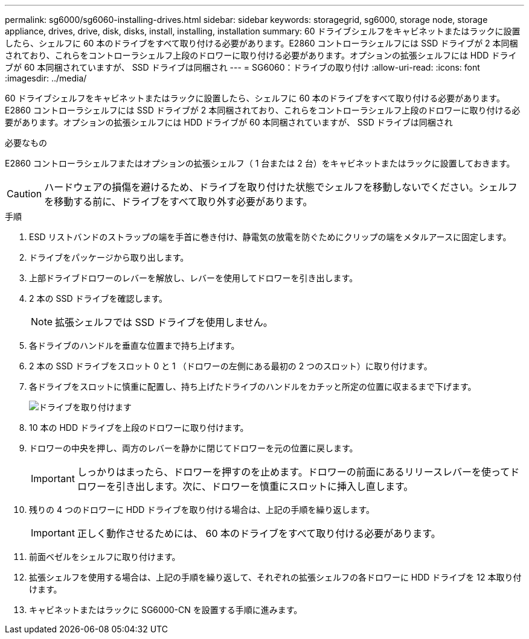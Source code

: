 ---
permalink: sg6000/sg6060-installing-drives.html 
sidebar: sidebar 
keywords: storagegrid, sg6000, storage node, storage appliance, drives, drive, disk, disks, install, installing, installation 
summary: 60 ドライブシェルフをキャビネットまたはラックに設置したら、シェルフに 60 本のドライブをすべて取り付ける必要があります。E2860 コントローラシェルフには SSD ドライブが 2 本同梱されており、これらをコントローラシェルフ上段のドロワーに取り付ける必要があります。オプションの拡張シェルフには HDD ドライブが 60 本同梱されていますが、 SSD ドライブは同梱され 
---
= SG6060：ドライブの取り付け
:allow-uri-read: 
:icons: font
:imagesdir: ../media/


[role="lead"]
60 ドライブシェルフをキャビネットまたはラックに設置したら、シェルフに 60 本のドライブをすべて取り付ける必要があります。E2860 コントローラシェルフには SSD ドライブが 2 本同梱されており、これらをコントローラシェルフ上段のドロワーに取り付ける必要があります。オプションの拡張シェルフには HDD ドライブが 60 本同梱されていますが、 SSD ドライブは同梱され

.必要なもの
E2860 コントローラシェルフまたはオプションの拡張シェルフ（ 1 台または 2 台）をキャビネットまたはラックに設置しておきます。


CAUTION: ハードウェアの損傷を避けるため、ドライブを取り付けた状態でシェルフを移動しないでください。シェルフを移動する前に、ドライブをすべて取り外す必要があります。

.手順
. ESD リストバンドのストラップの端を手首に巻き付け、静電気の放電を防ぐためにクリップの端をメタルアースに固定します。
. ドライブをパッケージから取り出します。
. 上部ドライブドロワーのレバーを解放し、レバーを使用してドロワーを引き出します。
. 2 本の SSD ドライブを確認します。
+

NOTE: 拡張シェルフでは SSD ドライブを使用しません。

. 各ドライブのハンドルを垂直な位置まで持ち上げます。
. 2 本の SSD ドライブをスロット 0 と 1 （ドロワーの左側にある最初の 2 つのスロット）に取り付けます。
. 各ドライブをスロットに慎重に配置し、持ち上げたドライブのハンドルをカチッと所定の位置に収まるまで下げます。
+
image::../media/install_drives_in_e2860.gif[ドライブを取り付けます]

. 10 本の HDD ドライブを上段のドロワーに取り付けます。
. ドロワーの中央を押し、両方のレバーを静かに閉じてドロワーを元の位置に戻します。
+

IMPORTANT: しっかりはまったら、ドロワーを押すのを止めます。ドロワーの前面にあるリリースレバーを使ってドロワーを引き出します。次に、ドロワーを慎重にスロットに挿入し直します。

. 残りの 4 つのドロワーに HDD ドライブを取り付ける場合は、上記の手順を繰り返します。
+

IMPORTANT: 正しく動作させるためには、 60 本のドライブをすべて取り付ける必要があります。

. 前面ベゼルをシェルフに取り付けます。
. 拡張シェルフを使用する場合は、上記の手順を繰り返して、それぞれの拡張シェルフの各ドロワーに HDD ドライブを 12 本取り付けます。
. キャビネットまたはラックに SG6000-CN を設置する手順に進みます。

